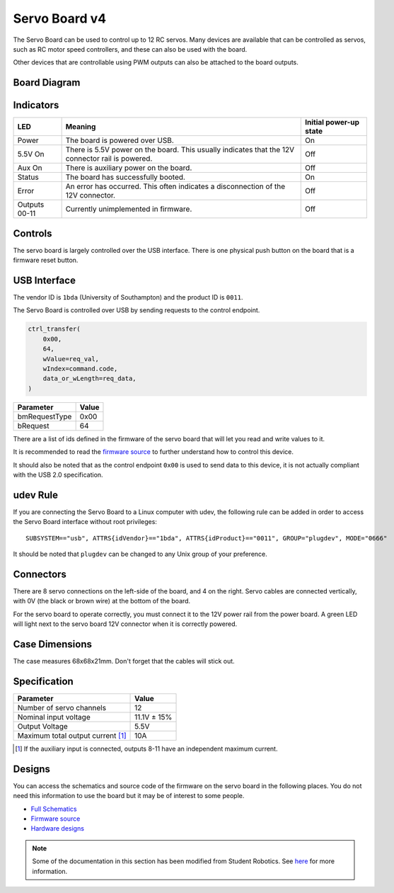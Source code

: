 Servo Board v4
==============

.. figure:: img/sbv4.png
   :alt: The SRv4 Servo Board
   :align: center

The Servo Board can be used to control up to 12 RC servos.
Many devices are available that can be controlled as servos, such as RC motor speed controllers, and these can also be used with the board.

Other devices that are controllable using PWM outputs can also be attached to the board outputs.

Board Diagram
-------------

.. figure:: img/sbv4_diagram.png
   :alt: Diagram of the SRv4 Servo Board
   :align: center

Indicators
----------

+---------------+--------------------------------------------------------------------------------------------------+------------------------+
| LED           | Meaning                                                                                          | Initial power-up state |
+===============+==================================================================================================+========================+
| Power         | The board is powered over USB.                                                                   | On                     |
+---------------+--------------------------------------------------------------------------------------------------+------------------------+
| 5.5V On       | There is 5.5V power on the board. This usually indicates that the 12V connector rail is powered. | Off                    |
+---------------+--------------------------------------------------------------------------------------------------+------------------------+
| Aux On        | There is auxiliary power on the board.                                                           | Off                    |
+---------------+--------------------------------------------------------------------------------------------------+------------------------+
| Status        | The board has successfully booted.                                                               | On                     |
+---------------+--------------------------------------------------------------------------------------------------+------------------------+
| Error         | An error has occurred. This often indicates a disconnection of the 12V connector.                | Off                    |
+---------------+--------------------------------------------------------------------------------------------------+------------------------+
| Outputs 00-11 | Currently unimplemented in firmware.                                                             | Off                    |
+---------------+--------------------------------------------------------------------------------------------------+------------------------+

Controls
--------

The servo board is largely controlled over the USB interface. There is one physical push button on the board that is a firmware reset button.

USB Interface
-------------

The vendor ID is ``1bda`` (University of Southampton) and the product ID is ``0011``.

The Servo Board is controlled over USB by sending requests to the control endpoint.

.. code-block:: python

    ctrl_transfer(
        0x00,
        64,
        wValue=req_val,
        wIndex=command.code,
        data_or_wLength=req_data,
    )

+---------------+-------+
| Parameter     | Value |
+===============+=======+
| bmRequestType | 0x00  |
+---------------+-------+
| bRequest      | 64    |
+---------------+-------+

There are a list of ids defined in the firmware of the servo board that will let you read and write values to it.

It is recommended to read the `firmware source`_ to further understand how to control this device.

It should also be noted that as the control endpoint ``0x00`` is used to send data to this device, it is not actually
compliant with the USB 2.0 specification.

udev Rule
---------

If you are connecting the Servo Board to a Linux computer with udev, the following rule can be added in order to access
the Servo Board interface without root privileges:

.. parsed-literal::
    SUBSYSTEM=="usb", ATTRS{idVendor}=="1bda", ATTRS{idProduct}=="0011", GROUP="plugdev", MODE="0666"

It should be noted that ``plugdev`` can be changed to any Unix group of your preference.

Connectors
----------

There are 8 servo connections on the left-side of the board, and 4 on the right. Servo cables are connected vertically, with 0V (the black or brown wire) at the bottom of the board.

For the servo board to operate correctly, you must connect it to the 12V power
rail from the power board. A green LED will light next to the servo board 12V
connector when it is correctly powered.

Case Dimensions
---------------

The case measures 68x68x21mm. Don't forget that the cables will stick out.

Specification
-------------

+-------------------------------------+--------------+
| Parameter                           | Value        |
+=====================================+==============+
| Number of servo channels            | 12           |
+-------------------------------------+--------------+
| Nominal input voltage               | 11.1V ± 15%  |
+-------------------------------------+--------------+
| Output Voltage                      | 5.5V         |
+-------------------------------------+--------------+
| Maximum total output current [#]_   | 10A          |
+-------------------------------------+--------------+

.. [#] If the auxiliary input is connected, outputs 8-11 have an independent maximum current.

Designs
-------

You can access the schematics and source code of the firmware on the servo board in the following places.
You do not need this information to use the board but it may be of interest to some people.

- `Full Schematics`_
- `Firmware source`_
- `Hardware designs`_

.. _Full Schematics: https://www.studentrobotics.org/resources/kit/servo-schematic.pdf
.. _Firmware source: https://github.com/j5api/sr-servo-v4-fw
.. _Hardware designs: https://github.com/srobo/servo-v4-hw


.. Note:: Some of the documentation in this section has been modified from Student Robotics. See here_ for more information.

.. _here: LICENSE.html
